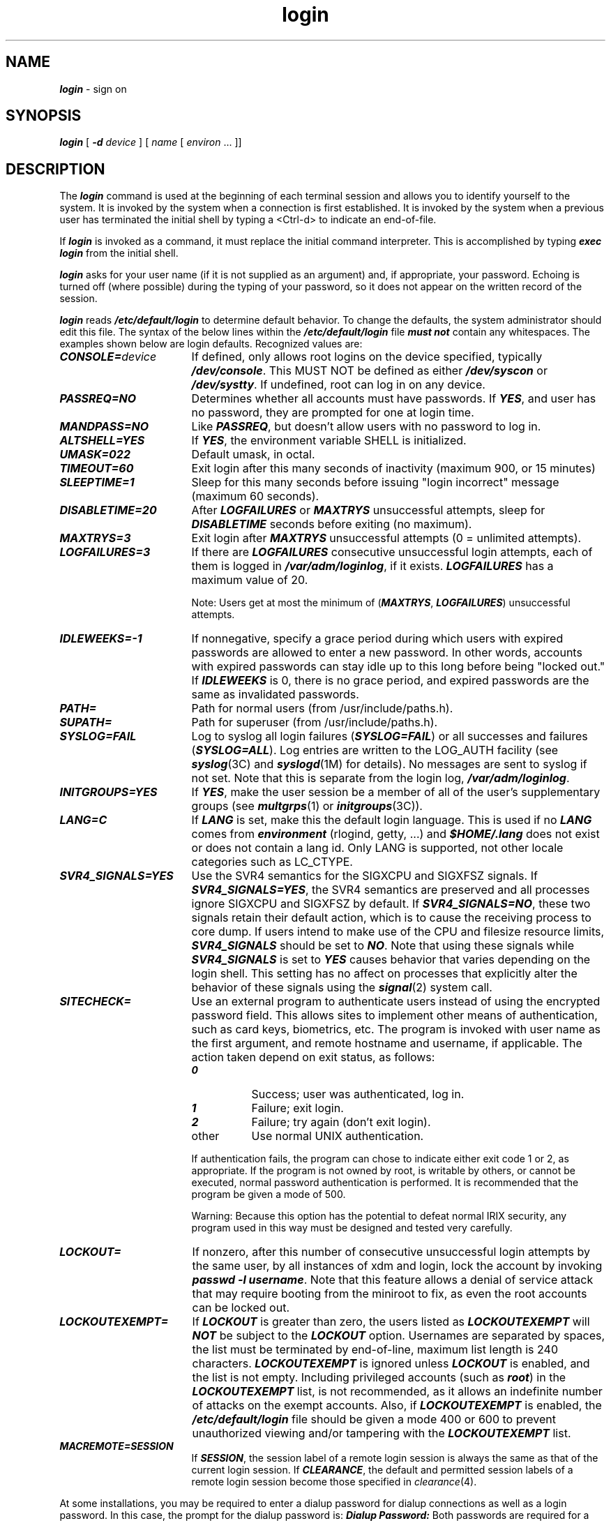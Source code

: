 .\" Copyright (c) 1988 Sun Microsystems, Inc. - All Rights Reserved.
.\" Copyright 1991 UNIX System Laboratories, Inc.
.\" Copyright 1989, 1990 AT&T
.nr X
.if \nX=0 .ds x} login 1 "Essential Utilities" "\&"
.TH \*(x}
.SH NAME
\f4login\f1 \- sign on
.SH SYNOPSIS
.nf
\f4login\f1 [ \f4-d\f1 \f2device\fP ] [ \f2name\fP [ \f2environ\fP ... ]]
.fi
.SH DESCRIPTION
The
\f4login\fP
command
is used at the beginning of each terminal session
and allows you to identify yourself to the system.
It is invoked
by the system when a connection
is first established.
It is invoked by the system when a previous user has
terminated the initial shell by typing a
<Ctrl-d>
to indicate an end-of-file.
.PP
If
\f4login\fP
is invoked as a command, it must replace the initial
command interpreter.
This is accomplished by typing
.Ex
\f4exec login\f1
.Ee
from the initial shell.
.PP
\f4login\fP
asks for your user name (if it is not supplied as an argument) and, if
appropriate, your password.
Echoing is turned off (where possible) during the typing of your password,
so it does not appear on the written record of the
session.
.PP
\f4login\f1
reads
\f4/etc/default/login\f1
to determine default behavior.
To change the defaults, the system
administrator should edit this file.
The syntax of the below lines within the \f4/etc/default/login\f1
file \f4must not\f1 contain any whitespaces.
The examples shown below are login
defaults.
Recognized values are:
.PP
.IP \f4CONSOLE=\f1\f2device\fP 17
If defined, only allows root logins on the device specified, typically
\f4/dev/console\f1.
This MUST NOT be defined as either \f4/dev/syscon\f1 or \f4/dev/systty\f1.
If undefined, root can log in on any device.
.IP \f4PASSREQ=NO\f1
Determines whether all accounts must have passwords.
If \f4YES\f1, and user has
no password, they are prompted for one at login time.
.IP \f4MANDPASS=NO\f1
Like \f4PASSREQ\f1, but doesn't allow users with no password to log in.
.IP \f4ALTSHELL=YES\f1
If \f4YES\f1, the environment variable SHELL is initialized.
.IP \f4UMASK=022\f1
Default umask, in octal.
.IP \f4TIMEOUT=60\f1
Exit login after this many seconds of inactivity (maximum 900, or 15 minutes)
.IP \f4SLEEPTIME=1\f1
Sleep for this many seconds before issuing "login incorrect" message
(maximum 60 seconds).
.IP \f4DISABLETIME=20\f1
After \f4LOGFAILURES\f1 or \f4MAXTRYS\f1 unsuccessful attempts,
sleep for \f4DISABLETIME\f1
seconds before exiting (no maximum).
.IP \f4MAXTRYS=3\f1
Exit login after \f4MAXTRYS\f1 unsuccessful attempts (0 = unlimited attempts).
.IP \f4LOGFAILURES=3\f1
If there are \f4LOGFAILURES\f1 consecutive unsuccessful login attempts, each of
them is logged in \f4/var/adm/loginlog\f1, if it exists.
\f4LOGFAILURES\f1 has a
maximum value of 20.
.IP
Note:  Users get at most the minimum of (\f4MAXTRYS\f1,
\f4LOGFAILURES\f1) unsuccessful attempts.
.IP \f4IDLEWEEKS=-1\f1
If nonnegative, specify a grace period during which users with expired
passwords are allowed to enter a new password.
In other words,
accounts with expired passwords can stay idle up to this long before being
"locked out."
If \f4IDLEWEEKS\f1 is 0, there is no grace period, and expired
passwords are the same as invalidated passwords.
.IP \f4PATH=\f1
Path for normal users (from /usr/include/paths.h).
.IP \f4SUPATH=\f1
Path for superuser (from /usr/include/paths.h).
.IP \f4SYSLOG=FAIL\f1
Log to syslog all login failures (\f4SYSLOG=FAIL\f1) or all successes and
failures (\f4SYSLOG=ALL\f1).
Log entries are written to the LOG_AUTH facility
(see
\f4syslog\f1(3C)
and
\f4syslogd\f1(1M)
for details).
No messages are sent to syslog
if not set.
Note that this is separate from the login log,
\f4/var/adm/loginlog\f1.
.IP \f4INITGROUPS=YES\f1
If \f4YES\f1, make the user session be a member of all of the user's supplementary
groups (see
\f4multgrps\f1(1)
or
\f4initgroups\f1(3C)).
.IP \f4LANG=C\f1
If \f4LANG\f1 is set, make this the default login language.  This is used
if no \f4LANG\f1 comes from \f4environment\f1 (rlogind, getty, ...) and
\f4$HOME/.lang\f1 does not exist or does not contain a lang id.  Only
LANG is supported, not other locale categories such as LC_CTYPE.
.IP \f4SVR4_SIGNALS=YES\f1
Use the SVR4 semantics for the SIGXCPU and SIGXFSZ signals.
If
\f4SVR4_SIGNALS=YES\f1, the SVR4 semantics are preserved and all processes
ignore SIGXCPU and SIGXFSZ by default.
If \f4SVR4_SIGNALS=NO\f1, these
two signals retain their default action, which is to cause the
receiving process to core dump.
If users intend to make use of the CPU
and filesize resource limits, \f4SVR4_SIGNALS\f1 should be set to \f4NO\f1.
Note that
using these signals while \f4SVR4_SIGNALS\f1 is set to \f4YES\f1
causes behavior that varies depending on the login shell.
This setting
has no affect on processes that explicitly alter the behavior of these
signals using the
\f4signal\f1(2)
system call.
.IP \f4SITECHECK=\f1
Use an external program to authenticate users instead of using the
encrypted password field.
This allows sites to implement other means of
authentication, such as card keys, biometrics, etc.
The program is invoked
with user name as the first argument, and remote hostname and username, if
applicable.
The action taken depend on exit status, as follows:
.RS
.IP \f40\f1 8
Success; user was authenticated, log in.
.IP \f41\f1 8
Failure; exit login.
.IP \f42\f1 8
Failure; try again (don't exit login).
.IP other 8
Use normal UNIX authentication.
.RE
.IP
If authentication fails, the program can chose to indicate either exit code
1 or 2, as appropriate.
If the program is not owned by root, is writable by
others, or cannot be executed, normal password authentication is performed.
It is recommended that the program be given a mode of 500.
.IP
Warning:  Because this option has the potential to defeat normal IRIX security,
any program used in this way must be designed and tested very carefully.
.IP \f4LOCKOUT=\f1
If nonzero, after this number of consecutive
unsuccessful login attempts by the same user,
by all instances of xdm and login, lock the
account by invoking \f4passwd -l username\f1.
Note that this feature allows a denial of service
attack that may require booting from the miniroot
to fix, as even the root accounts can be locked out.
.IP \f4LOCKOUTEXEMPT=\f1
If \f4LOCKOUT\f1 is greater than zero, the users listed as \f4LOCKOUTEXEMPT\f1
will \f4NOT\f1 be subject to the \f4LOCKOUT\f1 option.  Usernames are separated by
spaces, the list must be terminated by end-of-line, maximum list length is 240 
characters. 
\f4LOCKOUTEXEMPT\f1 is ignored unless \f4LOCKOUT\f1 is enabled, and the list is not empty. 
Including privileged accounts (such as \f4root\f1) in the \f4LOCKOUTEXEMPT\f1 list, 
is not recommended, as it allows an indefinite number of attacks on the exempt accounts. 
Also, if \f4LOCKOUTEXEMPT\f1 is enabled, the 
\f4/etc/default/login\f1 file should be given a mode 400 or 600 to prevent
unauthorized viewing and/or tampering with the \f4LOCKOUTEXEMPT\f1 list.
.IP \f4MACREMOTE=SESSION\f1
If \f4SESSION\f1, the session label of a remote login session is always
the same as that of the current login session. If \f4CLEARANCE\f1, the
default and permitted session labels of a remote login session become
those specified in
.IR clearance (4).
.PP
At some installations, you may be required to enter a dialup password for
dialup connections as well as a login password.
In this case, the prompt
for the dialup password is:
.Ex
\f4Dialup Password:\f1
.Ee
Both passwords are required for a successful login.
.PP
For remote logins over the network,
\f4login\fP
prints the contents of
\f4/etc/issue\f1
before prompting for a username or password.
The file
\f4/etc/nologin\f1
disables remote logins if it exists;
\f4login\fP
prints the contents of this file before disconnecting the session.
.PP
The system can be configured to automate the login process after a system
restart.
When the file
\f4/etc/autologin\fP exists and contains a valid user name,
the system logs in as the specified user without prompting for a user
name or password.
The automatic login takes place only after a system restart; once the
user logs out, the normal interactive login session is used
until the next restart.
This is intended to be used at sites where the normal security mechanisms
provided by \f4login\fP are not needed or desired.
If you make five incorrect login attempts, all five are
logged in \f4/var/adm/loginlog\f1 (if it exists)
and the TTY line is dropped.
.PP
If you do not complete the login successfully within a
certain period of time (by default, 20 seconds),
you are likely to be silently disconnected.
.PP
After a successful login, accounting files are updated, the
\f4/etc/profile\f1
script is executed, the time you last logged in is printed (unless a file
\f4\&.hushlogin\f1
is present in the user's home directory),
\f4/etc/motd\f1 is printed,
the user ID, group ID,
supplementary group list,
working directory, and command interpreter
(usually \f4sh\fP)
are initialized,
and the file
\f4\&.profile\f1
in the working directory is executed, if it exists.
The name of the command interpreter is
\f4\-\f1
followed by the last component of the interpreter's pathname
(for example,
\f4\-sh\f1).
If this field in the password file is empty,
the default command interpreter,
\f4/usr/bin/sh\f1
is used.
.P
If the shell field is
\f4*\f1,
the named directory becomes the root directory (a
.BR chroot (2)
is done to the
home directory, and the home directory is therefore
the starting point (/) for path searches for pathnames beginning with a
\f4/\f1.
At that point
\f4login\fP
is re-executed following the
.BR chroot (2).
.P
At the very least, this root structure must include the following
files, with \f4usr/lib32/libc.so.1\fP normally being a symlink
to \f4../../lib32/libc.so.1\fP.  A home directory must also exist, as
well as the shell for the user(s) being chroot'ed.  It is possible
to have the shell, password, and home directory be different in the
new environment.  In this example, the shell used is \f4/sbin/csh\fP,
and the home directory is \f4/usr/people/olson\fP.  Given the following
password entry, the directories and files listed below would exist
below the directory \f4/home/secure\fP.
.Ex
Entry in /etc/passwd:
  olson:hl0njohzc0uC2:2117:10:Dave Olson:/home/secure:*
Entry in /home/secure/etc/passwd:
  olson:am34670a63463:2117:10:Dave Olson:/usr/people/olson:/sbin/csh

dev:
tty    zero
etc:
group    passwd
lib32:
libc.so.1  rld
sbin:
csh
usr/bin:
login
usr/lib32:
libc.so.1@      libcrypt.so     libgen.so       libpthread.so
usr/people/olson:
\&.cshrc
.Ee
These files allow \f4login\f1 to execute correctly, but you may also
need to include additional files or applications that the
user is allowed to execute.
Since these applications can in turn rely
on additional shared libraries, it may also be necessary to place additional
shared objects in \f4/usr/lib32\f1.
See the \f4ftpd\f1(1M) reference page for more
information about setting up a root environment.
.PP
The basic
.I environment
is initialized to:
.Ex
\f4HOME=\f2your-login-directory\fP
\f4LOGNAME=\f2your-login-name\fP
\f4PATH=/usr/bin\f1
\f4SHELL=\f2last-field-of-passwd-entry\fP
\f4MAIL=/var/mail/\f2your-login-name\fP
\f4LANG=\f2language-specification\fP
\f4TZ=\f2timezone-specification\fP
.Ee
The environment can be expanded or modified by supplying additional
arguments when \f4login\fP
prints the prompt requesting the user's login name.
The arguments can take either of two forms:
.I xxx
or
\f2xxx\f4=\f2yyy\f1.
Arguments without an equal sign are placed
in the environment as
.Ex
\f4L\f2n\f4=\f2xxx\f1
.Ee
where
.I n
is a number that starts at 0 and is incremented each time
a new variable name is required.
Variables containing
\f4=\f1
are placed in the environment without modification.
If such a variable is already defined,
the new value replaces the old value.
To prevent users who log in to restricted
shell environments from spawning secondary shells that are not
restricted,
the following environment variables cannot be changed:
.Ex
\f4HOME\f1
\f4IFS\f1
\f4LOGNAME\f1
\f4PATH\f1
\f4SHELL\f1
.Ee
Attempts to set environment variables beginning with the following
strings (see the \f4rld\fP(1) reference page) are ignored, and such attempts
are logged via \f4syslogd\fP:
.Ex
\f4_RLD
LD_LIBRARY\f1
.Ee
\f4login\fP
understands simple, single-character quoting conventions.
Typing a
backslash
in front of a character quotes it and allows the inclusion of such
characters as spaces and tabs.
.PP
To enable dial-in line password protection, two files are required.
The file
\f4/etc/dialups\f1
must contain of the name of any dialup ports (for example,
\f4/dev/ttyd2\f1)
that require password protection.
These are specified
one per line.
The second file,
\f4/etc/d_passwd\f1
consists of lines with the following format:
.Ex
\f2shell\fP:\f2password\fP:
.Ee
This file is scanned when the user logs in, and if
the
.I shell
portion of any line matches the
command interpreter that the user gets, the
user is prompted for an additional dialin password,
which is encoded and compared to that
specified in the
.I password
portion of the line.
If the command interpreter cannot be found,
the entry for the default shell,
\f4/sbin/sh\f1,
(or, for compatibility with existing configurations,
\f4/bin/sh\f1)
is used.
(If both are present, the last one in file is used.)
If there is no such entry, no dialup password is required.
In other words, the
\f4/etc/d_passwd\f1
entry for
\f4/sbin/sh\f1
is the default.
.SH SHARE II ACTIONS
If the Share II system is installed and enabled,
\f4login\f1
prints the message:
.Ex
\f4Share login on\f1 \f2ttyname\f1.
.Ee
The following privilege and resource checks are made
after you have successfully entered your password,
but before the initial shell is started:
.IP 1. 4n
If your
\f4nologin\f1
flag is set, or you are already logged on and your
\f4onelogin\f1
flag is set, you are denied login.
.IP 2.
If a disk usage exceeds its soft disk limit in any of your domains,
a message is printed and you are given a
\f2warning\f1.
If you accumulate too many warnings, further login attempts are denied and
you must see your subadministrator to rectify the situation.
Whenever you log in or connect by remote shell
with no disk usages in excess of any soft limits,
all your accumulated warnings are cleared.
.IP 3.
If you do not have permission to use the terminal, as determined by
the respective
terminal permission flag,
you are denied login.
.IP 4.
Some installations place limits on terminal connect time,
both through logins and remote shell connections.
If you have already reached your connect time limit, you are
denied login.
Otherwise,
if the terminal costs more or less to use than normal terminals,
its cost is printed.
Your remaining connect time is also printed.
.PP
If all these checks are passed,
\f4login\f1
proceeds normally.
.SH NOTES
Autologin is controlled by the existence of the
\f4/etc/autologin\&.on\f1
file.
The file is normally created at boot time to automate the
login process and then removed by
\f4login\f1
to disable the autologin process for succeeding terminal sessions.
.P
In the default configuration, encrypted passwords for
users are kept in the system password file, \f4/etc/passwd\fP,
which is a text file and is readable by any system user.
The program \f4pwconv\fP(1M) can be used by the system administrator
to activate the shadow password mechanism.
When shadow passwords are enabled, the encrypted passwords are
kept only in \f4/etc/shadow\fP, a file that is only readable
by the superuser.
Refer to the \f4pwconv\fP(1M) reference page for more information
about shadow passwords.
.SH FILES
.PD 0
.TP 21
\f4/etc/dialups\f1	
.TP
\f4/etc/d_passwd\f1	
.TP
\f4/etc/motd\f1
message of the day
.TP
\f4/etc/passwd\f1
password file
.TP
\f4/etc/shadow\f1
shadow password file
.TP
\f4/etc/profile\f1
system profile
.TP
\f4$HOME/.profile\fP
user's login profile
.TP
\f4$HOME/.lang\fP
user's login language specification
.TP
\f4/usr/lib/iaf/scheme\f1
\f4login\f1 authentication scheme
.TP
\f4/var/adm/lastlog\f1
time of last login
.TP
\f4/var/adm/loginlog\f1
record of failed login attempts
.TP
\f4/var/adm/utmp\f1
accounting
.TP
\f4/var/adm/wtmp\f1
accounting
.TP
\f4/etc/default/login\f1
to determine default behavior
.TP
\f4/var/mail/\f2login_name\f1
mailbox for user \f2login_name\fP
.TP
\f4/usr/lib/locale/\f2locale\f4/LC_MESSAGES/uxcore\f1
language-specific message file (see \f4LANG\fP in \f4environ\f1(5))
.TP
\f4/etc/limconf\f1
the compiled Share II configuration file (machine readable)
.PD
.SH "SEE ALSO"
mail(1),
newgrp(1),
pwconv(1M),
rexecd(1M),
rshd(1M),
sh(1),
su(1M),
loginlog(4),
passwd(4),
profile(4),
shadow(4),
environ(5),
share(5).
.SH DIAGNOSTICS
The message
.Ex
\f4UX:login: ERROR: Login incorrect\f1
.Ee
is printed if the user name or the password cannot be matched
or if the user's login account has expired or remained inactive
for a period greater than the system threshold.
.PP
The message
.Ex
\f4UX:login: ioctl() failed: TCSETA\f1
.Ee
is printed if the tty line does not support a requested baud rate
(specified for remote logins).  A similar message is also sent
to syslog. See
.IR serial(7)
for information on which
baud rates are supported.
.PP
The Share II-specific diagnostic messages are:
.TP
\f4Warning \f2X\f4 of \f2Y\f4: soft disk limit exceeded.\f1
One of your domains has a disk usage in excess of its soft limit.
.TP
\f4Connection denied.\&  Too many warnings.\f1
You have reached your warning limit.
See your system administrator.
.TP
\f4Connection denied.\&  Already logged in \- only one login allowed.\f1
You are already logged in at another terminal or connected to the
system by remote shell and your
\f4onelogin\f1
flag is set.
.TP
\f4Connection denied.\&  Currently barred from logging in.\f1
Your
\f4nologin\f1
flag is set.
.TP
\f4Connection denied.\&  No permission to use this terminal.\f1
You are not allowed to log in at this terminal because of a clear
\f4terminal permission\f1 flag.
.TP
\f4Share login on \f2ttyname\f4 \- terminal cost is \f2X\f4 times normal.\f1
You are charged for use of this terminal at
\f2X\f1
times the rate of a normal
terminal.
.TP
\f4You have a remaining terminal connect time of \f2Y\f1.
You may use this terminal until you have used up your remaining
connect time, at which point you are forced to log out.
.TP
\f4Connection denied.\&  Terminal connect time limit exceeded.\f1
You have already reached your terminal connect time limit.
.TP
\f4Share not configured \- no limit checks.\f1
The configuration file is unreadable for some reason, so
terminal privileges, connect time limits, and disk space limits
could not be checked.
